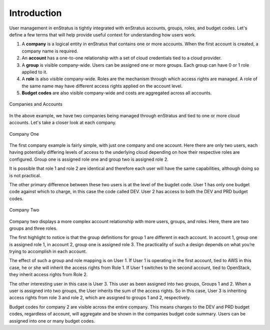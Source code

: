 .. _saas_users_introduction:

Introduction
------------

User management in enStratus is tightly integrated with enStratus accounts, groups,
roles, and budget codes. Let's define a few terms that will help provide useful
context for understanding how users work.

#. A **company** is a logical entity in enStratus that contains one or more accounts.
   When the first account is created, a company name is required.
#. An **account** has a one-to-one relationship with a set of cloud credentials tied
   to a cloud provider.
#. A **group** is visible company-wide. Users can be assigned one or more groups. Each
   group can have 0 or 1 role applied to it.
#. A **role** is also visible company-wide. Roles are the mechanism through which access
   rights are managed. A role of the same name may have different access rights applied on
   the account level.
#. **Budget codes** are also visible company-wide and costs are aggregated across all
   accounts.

.. figure:: ./images/companies.png
   :width: 888 px
   :height: 662 px
   :scale: 70 %
   :alt: Companies and Accounts
   :align: center

   Companies and Accounts

In the above example, we have two companies being managed through enStratus and tied to one
or more cloud accounts. Let's take a closer look at each company.


.. figure:: ./images/companyOne.png
   :width: 793 px
   :height: 638 px
   :scale: 70 %
   :alt: Company One
   :align: center

   Company One

The first company example is fairly simple, with just one company and one account. Here
there are only two users, each having potentially differing levels of access to the
underlying cloud depending on how their respective roles are configured. Group one is
assigned role one and group two is assigned role 2.

It is possible that role 1 and role 2 are identical and therefore each user will have the
same capabilities, although doing so is not practical.

The other primary difference between these two users is at the level of the bugdet code.
User 1 has only one budget code against which to charge, in this case the code called DEV.
User 2 has access to both the DEV and PRD budget codes.

.. figure:: ./images/companyTwo.png
   :width: 876 px
   :height: 658 px
   :scale: 70 %
   :alt: Company Two
   :align: center

   Company Two

Company two displays a more complex account relationship with more users, groups, and
roles. Here, there are two groups and three roles.

The first highlight to notice is that the group definitions for group 1 are different in
each account. In account 1, group one is assigned role 1, in account 2, group one is
assigned role 3. The practicality of such a design depends on what you’re trying to
accomplish in each account.

The effect of such a group and role mapping is on User 1. If User 1 is operating in the
first account, tied to AWS in this case, he or she will inherit the access rights from
Role 1. If User 1 switches to the second account, tied to OpenStack, they inherit access
rights from Role 2.

The other interesting user in this case is User 3. This user as been assigned into two
groups, Groups 1 and 2. When a user is assigned into two groups, the User inherits the sum
of the access rights. So in this case, User 3 is inheriting access rights from role 3 and
role 2, which are assigned to groups 1 and 2, respectively.

Budget codes for company 2 are visible across the entire company. This means charges to
the DEV and PRD budget codes, regardless of account, will aggregate and be shown in the
companies budget code summary. Users can be assigned into one or many budget codes.



